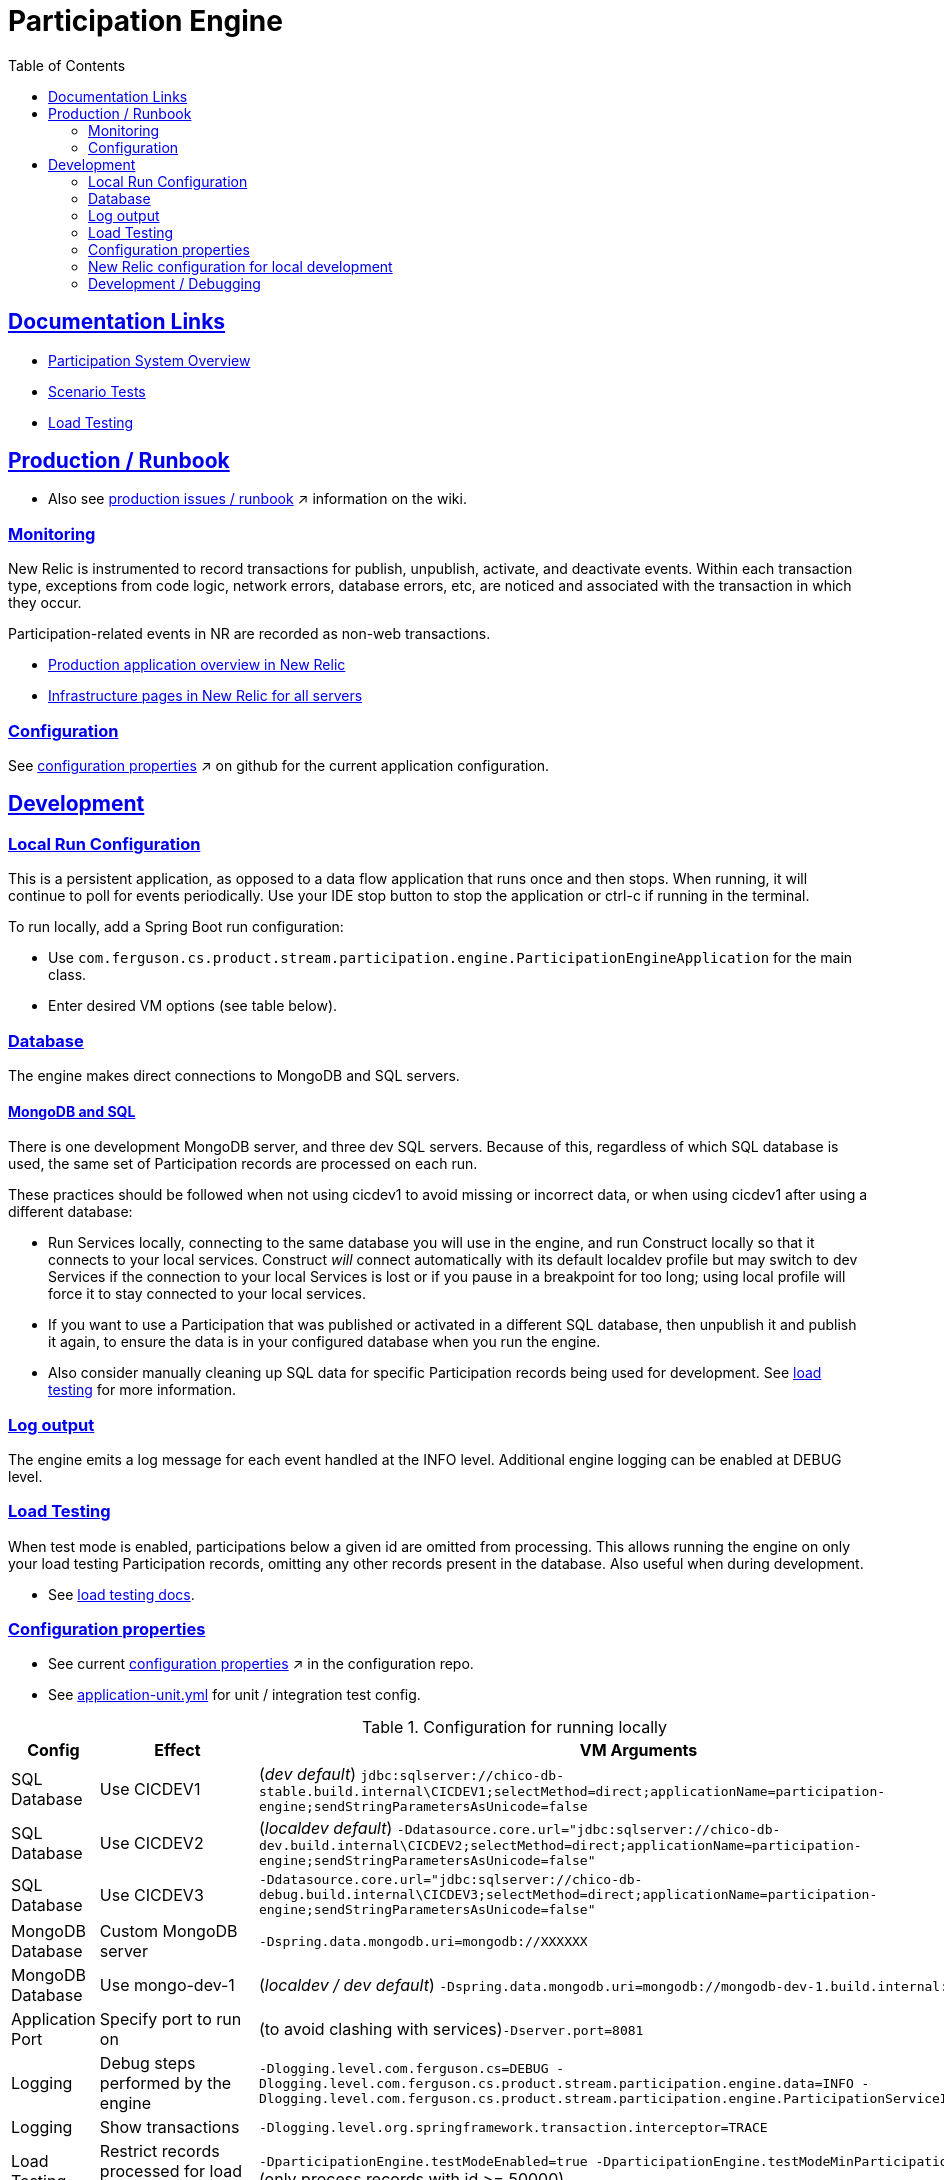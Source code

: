 = Participation Engine
:toc: macro
:sectlinks:
:sectanchors:
:stylesheet: ../../asciidoctor.css
:imagesdir: ../../images

toc::[]

== Documentation Links

* link:docs/system-overview.adoc[Participation System Overview]
* link:docs/scenario-tests.adoc[Scenario Tests]
* link:docs/load-testing.adoc[Load Testing]

== Production / Runbook

* Also see link:https://wiki.build.com/display/CON/Participations+and+Product+Pricing+Runbook[production issues / runbook] &nearr; information on the wiki.

=== Monitoring

New Relic is instrumented to record transactions for publish, unpublish, activate, and deactivate events. Within each transaction type,  exceptions from code logic, network errors, database errors, etc, are noticed and associated with the transaction in which they occur.

Participation-related events in NR are recorded as non-web transactions.

* link:++https://one.newrelic.com/launcher/nr1-core.explorer?launcher=eyJzZWxlY3RlZEluc3RhbmNlIjpudWxsfQ==&pane=eyJuZXJkbGV0SWQiOiJhcG0tbmVyZGxldHMub3ZlcnZpZXciLCJlbnRpdHlJZCI6Ik1UUTVORGN4ZkVGUVRYeEJVRkJNU1VOQlZFbFBUbncyTmprME9Ua3lOamsifQ==&sidebars[0]=eyJuZXJkbGV0SWQiOiJucjEtY29yZS5hY3Rpb25zIiwiZW50aXR5SWQiOiJNVFE1TkRjeGZFRlFUWHhCVUZCTVNVTkJWRWxQVG53Mk5qazBPVGt5TmprIiwic2VsZWN0ZWROZXJkbGV0Ijp7Im5lcmRsZXRJZCI6ImFwbS1uZXJkbGV0cy5vdmVydmlldyJ9fQ==&platform[timeRange][duration]=1800000&platform[$isFallbackTimeRange]=true&platform[filters]=IihuYW1lIGxpa2UgJ3BhcnRpY2knIG9yIGlkID0gJ3BhcnRpY2knIG9yIGRvbWFpbklkID0gJ3BhcnRpY2knKSI=++[Production application overview in New Relic]
* link:++https://one.newrelic.com/launcher/infra.infra?pane=eyJuZXJkbGV0SWQiOiJpbmZyYS5ob3N0cyIsImZlYXR1cmUiOiJzeXN0ZW0iLCJob3N0c0ZpbHRlcnMiOnsiYW5kIjpbeyJvciI6W3sibGlrZSI6eyJhcG1BcHBsaWNhdGlvbk5hbWVzIjoifHBhcnRpY2lwYXRpb24tZW5naW5lIChUZXN0KXwifX0seyJsaWtlIjp7ImFwbUFwcGxpY2F0aW9uTmFtZXMiOiJ8cGFydGljaXBhdGlvbi1lbmdpbmUgKERldmVsb3BtZW50KXwifX0seyJsaWtlIjp7ImFwbUFwcGxpY2F0aW9uTmFtZXMiOiJ8cGFydGljaXBhdGlvbi1lbmdpbmV8In19XX1dfX0&platform[timeRange][duration]=1800000&platform[accountId]=149471++[Infrastructure pages in New Relic for all servers]

=== Configuration

See https://github.com/buildcom/config/blob/master/apps/product-services-participation-engine.yml[configuration properties] &nearr; on github for the current application configuration.

== Development [[development]]

=== Local Run Configuration

This is a persistent application, as opposed to a data flow application that runs once and then stops. When running, it will continue to poll for events periodically. Use your IDE stop button to stop the application or ctrl-c if running in the terminal.

.To run locally, add a Spring Boot run configuration:
* Use `com.ferguson.cs.product.stream.participation.engine.ParticipationEngineApplication` for the main class.
* Enter desired VM options (see table below).

=== Database

The engine makes direct connections to MongoDB and SQL servers.

==== MongoDB and SQL

There is one development MongoDB server, and three dev SQL servers. Because of this, regardless of which SQL database is used, the same set of Participation records are processed on each run.

These practices should be followed when not using cicdev1 to avoid missing or incorrect data, or when using cicdev1 after using a different database:

* Run Services locally, connecting to the same database you will use in the engine, and run Construct locally so that it connects to your local services. Construct _will_ connect automatically with its default localdev profile but may switch to dev Services if the connection to your local Services is lost or if you pause in a breakpoint for too long; using local profile will force it to stay connected to your local services.
* If you want to use a Participation that was published or activated in a different SQL database, then unpublish it and publish it again, to ensure the data is in your configured database when you run the engine.
* Also consider manually cleaning up SQL data for specific Participation records being used for development. See link:docs/load-testing.adoc[load testing] for more information.

=== Log output

The engine emits a log message for each event handled at the INFO level. Additional engine logging can be enabled at DEBUG level.

=== Load Testing

When test mode is enabled, participations below a given id are omitted from processing. This allows running the engine on only your load testing Participation records, omitting any other records present in the database. Also useful when during development.

* See link:docs/load-testing.adoc[load testing docs].

=== Configuration properties

* See current link:https://github.com/buildcom/config/blob/master/apps/product-services-participation-engine.yml[configuration properties] &nearr; in the configuration repo.
* See link:src/test/resources/application-unit.yml[application-unit.yml] for unit / integration test config.

.Configuration for running locally
|===
|Config|Effect|VM Arguments

|SQL Database
|Use CICDEV1
|(_dev default_) `jdbc:sqlserver://chico-db-stable.build.internal\CICDEV1;selectMethod=direct;applicationName=participation-engine;sendStringParametersAsUnicode=false`

|SQL Database
|Use CICDEV2
a|(_localdev default_) `-Ddatasource.core.url="jdbc:sqlserver://chico-db-dev.build.internal\CICDEV2;selectMethod=direct;applicationName=participation-engine;sendStringParametersAsUnicode=false"`

|SQL Database
|Use CICDEV3
a|`-Ddatasource.core.url="jdbc:sqlserver://chico-db-debug.build.internal\CICDEV3;selectMethod=direct;applicationName=participation-engine;sendStringParametersAsUnicode=false"`

|MongoDB Database
|Custom MongoDB server
a|`-Dspring.data.mongodb.uri=mongodb://XXXXXX`

|MongoDB Database
|Use mongo-dev-1
a|(_localdev / dev default_) `-Dspring.data.mongodb.uri=mongodb://mongodb-dev-1.build.internal:27017`

|Application Port
|Specify port to run on
a|(to avoid clashing with services)`-Dserver.port=8081`

|Logging
|Debug steps performed by the engine
a|`-Dlogging.level.com.ferguson.cs=DEBUG -Dlogging.level.com.ferguson.cs.product.stream.participation.engine.data=INFO -Dlogging.level.com.ferguson.cs.product.stream.participation.engine.ParticipationServiceImpl=DEBUG`

|Logging
|Show transactions
a|`-Dlogging.level.org.springframework.transaction.interceptor=TRACE`

|Load Testing
|Restrict records processed for load testing/development
a|`-DparticipationEngine.testModeEnabled=true -DparticipationEngine.testModeMinParticipationId=50000` (only process records with id >= 50000)

|Config source
|Use a config repository branch
a|`-Dspring.cloud.config.label=SODEV-XXXXX`

|Profile
|Change the spring profile
a|Runs with `localdev` by default. You should not need to change it. +
`-Dspring.profiles.active=XXXXX`

|===

=== New Relic configuration for local development

You can configure and use the New Relic java agent locally. This is needed e.g. when modifying the New Relic instrumentation in the app. This is not needed for development or to run the engine locally unless you want to modify or test the NR instrumentation or simply to see your local engine transactions in NR.

When configured, engine events and any errors from your local instance will show up in the `participation-engine (Development)` service in New Relic.

You will need to select your computer name or whatever host on which you are running the engine locally, in the Instances menu in NR. This will filter to only your events.

==== Set up and usage steps

1. Copy the NR license key from the right-hand sidebar under `License Key:` at https://rpm.newrelic.com/accounts/149471. Treat this like you would a password, and do not paste it in chat or commit it to any repositories.
2. Download the new relic java agent jar from https://docs.newrelic.com/docs/release-notes/agent-release-notes/java-release-notes. The current version is 5.14 but a newer version should work fine. If you make any changes requiring changes that are in a later version, you'll have to ask SRE to update NR on the participation-engine hosts to the required version.
    a. Put the downloaded `newrelic.jar` file at the top level in your project directory or set the location in the setting below.
    b. Ensure that it's not a sibling of the `newrelic.yml` file that comes with the download (to avoid its settings from colliding with the settings below).
3. Add the configuration params below to your run configuration in your IDE. If running on the command line with `java -jar ...`, add the params there.
    a. Do not modify the `app_name`.
    b. Be sure to use double quotes on the param values.
4. Start up the app and check that it starts correctly and has some INFO log entries from the NR agent. It will also show the location of its log file, which will be a sibling of the `newrelic.jar` file unless configured differently. If you have any problems it's good to check the log file.
5. Generate some events / errors.
6. To find the Services page for the engine, browse to NR, select `APM`, filter by `participation`, and choose `participation-engine (Development)`. Or navigate directly to link:++https://one.newrelic.com/launcher/nr1-core.explorer?pane=eyJuZXJkbGV0SWQiOiJhcG0tbmVyZGxldHMub3ZlcnZpZXciLCJlbnRpdHlJZCI6Ik1UUTVORGN4ZkVGUVRYeEJVRkJNU1VOQlZFbFBUbncyTmpJMU1qUTROalUiLCJ0cmFuc2FjdGlvblR5cGUiOnsidHJhbnNhY3Rpb25UeXBlIjoiT3RoZXIifX0=&sidebars[0]=eyJuZXJkbGV0SWQiOiJucjEtY29yZS5hY3Rpb25zIiwiZW50aXR5SWQiOiJNVFE1TkRjeGZFRlFUWHhCVUZCTVNVTkJWRWxQVG53Mk5qSTFNalE0TmpVIiwic2VsZWN0ZWROZXJkbGV0Ijp7Im5lcmRsZXRJZCI6ImFwbS1uZXJkbGV0cy5vdmVydmlldyJ9fQ==&platform[timeRange][duration]=3600000&platform[$isFallbackTimeRange]=false&platform[filters]=IihuYW1lIGxpa2UgJ3BhcnRpY2knIG9yIGlkID0gJ3BhcnRpY2knIG9yIGRvbWFpbklkID0gJ3BhcnRpY2knKSI=&platform[accountId]=149471++[that page].
7. You can also look at the servers directly, by navigating to `Infrastructure` then using the `FILTER HOSTS >` button on the left sidebar and filtering by `participation`.

.Configuration to enable New Relic locally.
[source]
----
-Dnewrelic.config.license_key="${the NR license key you copied}"
-Dnewrelic.config.app_name="participation-engine (Development)"
-javaagent:./newrelic.jar
----

=== Development / Debugging

* See link:docs/developer-helpers.adoc[Development / Debugging]
